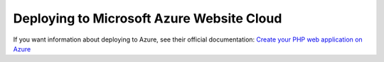.. index::
   single: Deployment; Deploying to Microsoft Azure Website Cloud

Deploying to Microsoft Azure Website Cloud
==========================================

If you want information about deploying to Azure, see their official documentation:
`Create your PHP web application on Azure`_

.. _`Create your PHP web application on Azure`: https://azure.microsoft.com/en-us/develop/php/
